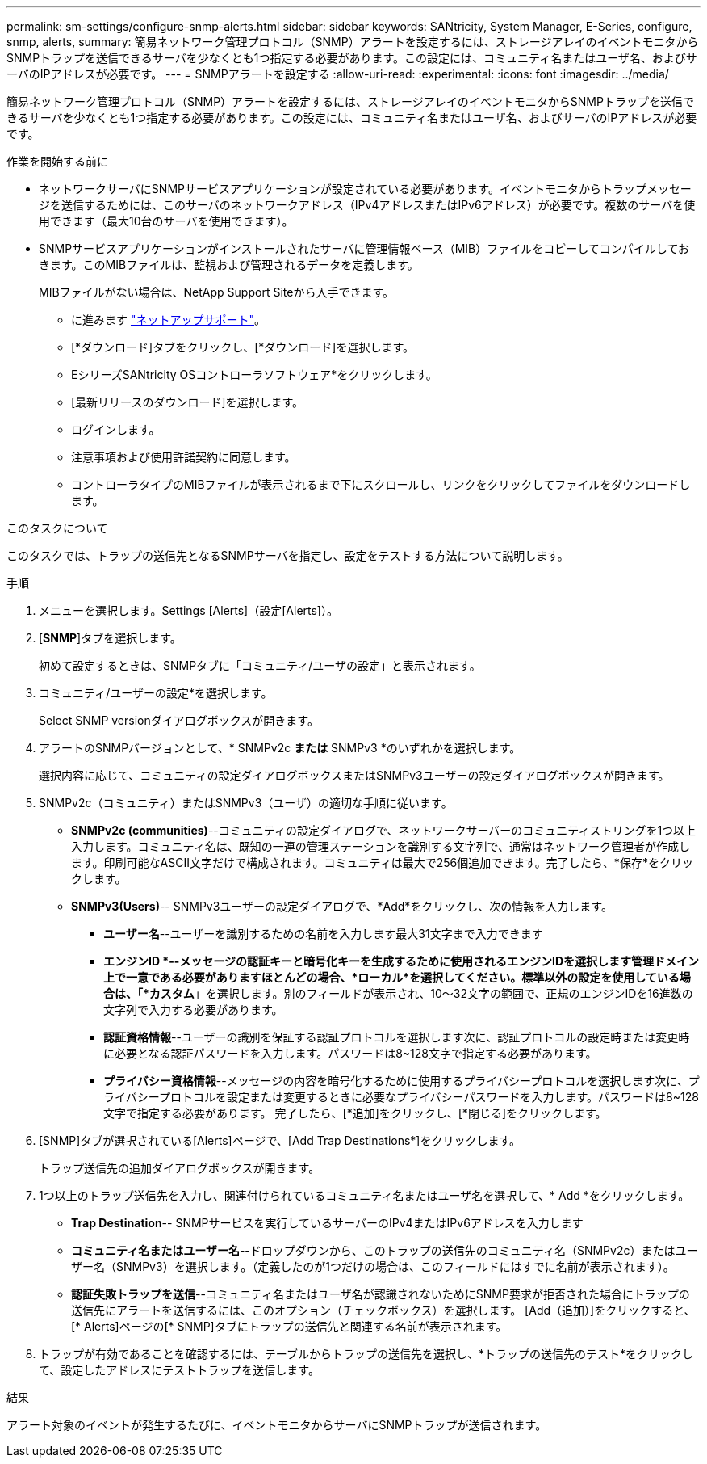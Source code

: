 ---
permalink: sm-settings/configure-snmp-alerts.html 
sidebar: sidebar 
keywords: SANtricity, System Manager, E-Series, configure, snmp, alerts, 
summary: 簡易ネットワーク管理プロトコル（SNMP）アラートを設定するには、ストレージアレイのイベントモニタからSNMPトラップを送信できるサーバを少なくとも1つ指定する必要があります。この設定には、コミュニティ名またはユーザ名、およびサーバのIPアドレスが必要です。 
---
= SNMPアラートを設定する
:allow-uri-read: 
:experimental: 
:icons: font
:imagesdir: ../media/


[role="lead"]
簡易ネットワーク管理プロトコル（SNMP）アラートを設定するには、ストレージアレイのイベントモニタからSNMPトラップを送信できるサーバを少なくとも1つ指定する必要があります。この設定には、コミュニティ名またはユーザ名、およびサーバのIPアドレスが必要です。

.作業を開始する前に
* ネットワークサーバにSNMPサービスアプリケーションが設定されている必要があります。イベントモニタからトラップメッセージを送信するためには、このサーバのネットワークアドレス（IPv4アドレスまたはIPv6アドレス）が必要です。複数のサーバを使用できます（最大10台のサーバを使用できます）。
* SNMPサービスアプリケーションがインストールされたサーバに管理情報ベース（MIB）ファイルをコピーしてコンパイルしておきます。このMIBファイルは、監視および管理されるデータを定義します。
+
MIBファイルがない場合は、NetApp Support Siteから入手できます。

+
** に進みます https://mysupport.netapp.com/site/global/dashboard["ネットアップサポート"^]。
** [*ダウンロード]タブをクリックし、[*ダウンロード]を選択します。
** EシリーズSANtricity OSコントローラソフトウェア*をクリックします。
** [最新リリースのダウンロード]を選択します。
** ログインします。
** 注意事項および使用許諾契約に同意します。
** コントローラタイプのMIBファイルが表示されるまで下にスクロールし、リンクをクリックしてファイルをダウンロードします。




.このタスクについて
このタスクでは、トラップの送信先となるSNMPサーバを指定し、設定をテストする方法について説明します。

.手順
. メニューを選択します。Settings [Alerts]（設定[Alerts]）。
. [*SNMP*]タブを選択します。
+
初めて設定するときは、SNMPタブに「コミュニティ/ユーザの設定」と表示されます。

. コミュニティ/ユーザーの設定*を選択します。
+
Select SNMP versionダイアログボックスが開きます。

. アラートのSNMPバージョンとして、* SNMPv2c *または* SNMPv3 *のいずれかを選択します。
+
選択内容に応じて、コミュニティの設定ダイアログボックスまたはSNMPv3ユーザーの設定ダイアログボックスが開きます。

. SNMPv2c（コミュニティ）またはSNMPv3（ユーザ）の適切な手順に従います。
+
** *SNMPv2c (communities)*--コミュニティの設定ダイアログで、ネットワークサーバーのコミュニティストリングを1つ以上入力します。コミュニティ名は、既知の一連の管理ステーションを識別する文字列で、通常はネットワーク管理者が作成します。印刷可能なASCII文字だけで構成されます。コミュニティは最大で256個追加できます。完了したら、*保存*をクリックします。
** *SNMPv3(Users)*-- SNMPv3ユーザーの設定ダイアログで、*Add*をクリックし、次の情報を入力します。
+
*** *ユーザー名*--ユーザーを識別するための名前を入力します最大31文字まで入力できます
*** *エンジンID *--メッセージの認証キーと暗号化キーを生成するために使用されるエンジンIDを選択します管理ドメイン上で一意である必要がありますほとんどの場合、*ローカル*を選択してください。標準以外の設定を使用している場合は、「*カスタム*」を選択します。別のフィールドが表示され、10～32文字の範囲で、正規のエンジンIDを16進数の文字列で入力する必要があります。
*** *認証資格情報*--ユーザーの識別を保証する認証プロトコルを選択します次に、認証プロトコルの設定時または変更時に必要となる認証パスワードを入力します。パスワードは8~128文字で指定する必要があります。
*** *プライバシー資格情報*--メッセージの内容を暗号化するために使用するプライバシープロトコルを選択します次に、プライバシープロトコルを設定または変更するときに必要なプライバシーパスワードを入力します。パスワードは8~128文字で指定する必要があります。
完了したら、[*追加]をクリックし、[*閉じる]をクリックします。




. [SNMP]タブが選択されている[Alerts]ページで、[Add Trap Destinations*]をクリックします。
+
トラップ送信先の追加ダイアログボックスが開きます。

. 1つ以上のトラップ送信先を入力し、関連付けられているコミュニティ名またはユーザ名を選択して、* Add *をクリックします。
+
** *Trap Destination*-- SNMPサービスを実行しているサーバーのIPv4またはIPv6アドレスを入力します
** *コミュニティ名またはユーザー名*--ドロップダウンから、このトラップの送信先のコミュニティ名（SNMPv2c）またはユーザー名（SNMPv3）を選択します。（定義したのが1つだけの場合は、このフィールドにはすでに名前が表示されます）。
** *認証失敗トラップを送信*--コミュニティ名またはユーザ名が認識されないためにSNMP要求が拒否された場合にトラップの送信先にアラートを送信するには、このオプション（チェックボックス）を選択します。
[Add（追加）]をクリックすると、[* Alerts]ページの[* SNMP]タブにトラップの送信先と関連する名前が表示されます。


. トラップが有効であることを確認するには、テーブルからトラップの送信先を選択し、*トラップの送信先のテスト*をクリックして、設定したアドレスにテストトラップを送信します。


.結果
アラート対象のイベントが発生するたびに、イベントモニタからサーバにSNMPトラップが送信されます。
